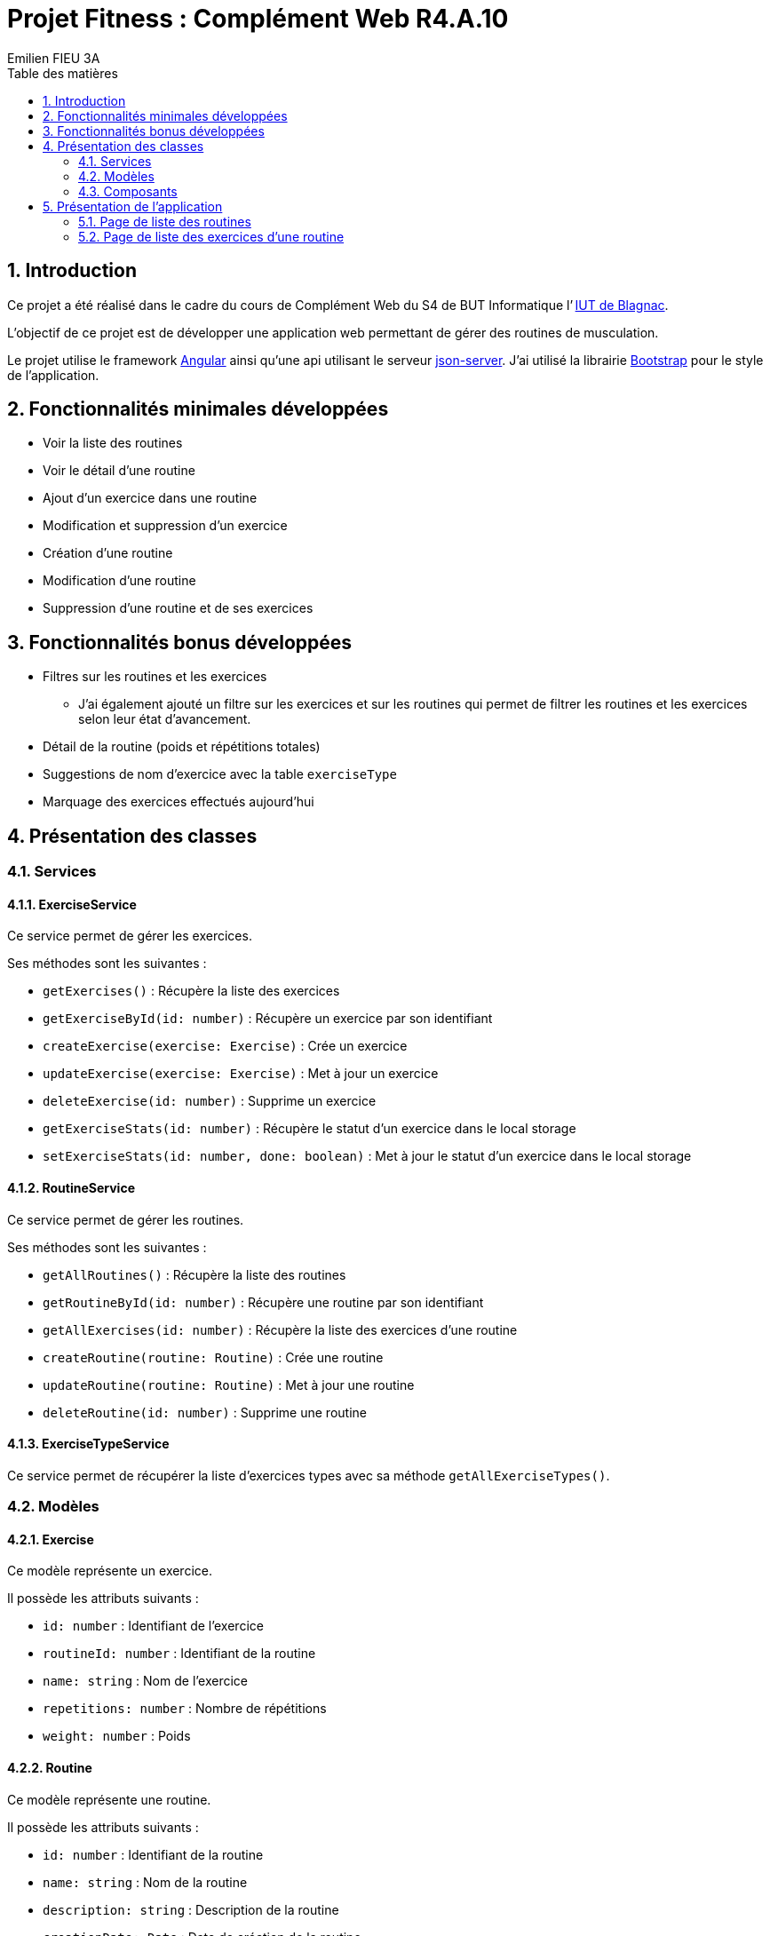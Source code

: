 = Projet Fitness : Complément Web R4.A.10
:toc-title: Table des matières
:toc:
:title-page:
:sectnums:
:title-logo-image: image:/Logo_IUT_Blagnac.png[]
:stem: asciimath
:source-highlighter: rouge
Emilien FIEU 3A

== Introduction

Ce projet a été réalisé dans le cadre du cours de Complément Web du S4 de BUT Informatique l’ https://www.iut-blagnac.fr/fr[IUT de Blagnac].

L’objectif de ce projet est de développer une application web permettant de gérer des routines de musculation.

Le projet utilise le framework https://angular.io/[Angular] ainsi qu’une api utilisant le serveur https://github.com/typicode/json-server[json-server]. J’ai utilisé la librairie https://getbootstrap.com/[Bootstrap] pour le style de l’application.

== Fonctionnalités minimales développées

* Voir la liste des routines
* Voir le détail d’une routine
* Ajout d’un exercice dans une routine
* Modification et suppression d’un exercice
* Création d’une routine
* Modification d’une routine
* Suppression d’une routine et de ses exercices

== Fonctionnalités bonus développées


* Filtres sur les routines et les exercices
** J’ai également ajouté un filtre sur les exercices et sur les routines qui permet de filtrer les routines et les exercices selon leur état d’avancement.
* Détail de la routine (poids et répétitions totales)
* Suggestions de nom d’exercice avec la table `exerciseType`
* Marquage des exercices effectués aujourd’hui

== Présentation des classes

=== Services

==== ExerciseService

Ce service permet de gérer les exercices.

Ses méthodes sont les suivantes :

- `getExercises()` : Récupère la liste des exercices
- `getExerciseById(id: number)` : Récupère un exercice par son identifiant
- `createExercise(exercise: Exercise)` : Crée un exercice
- `updateExercise(exercise: Exercise)` : Met à jour un exercice
- `deleteExercise(id: number)` : Supprime un exercice
- `getExerciseStats(id: number)` : Récupère le statut d’un exercice dans le local storage
- `setExerciseStats(id: number, done: boolean)` : Met à jour le statut d’un exercice dans le local storage

==== RoutineService

Ce service permet de gérer les routines.

Ses méthodes sont les suivantes :

- `getAllRoutines()` : Récupère la liste des routines
- `getRoutineById(id: number)` : Récupère une routine par son identifiant
- `getAllExercises(id: number)` : Récupère la liste des exercices d’une routine
- `createRoutine(routine: Routine)` : Crée une routine
- `updateRoutine(routine: Routine)` : Met à jour une routine
- `deleteRoutine(id: number)` : Supprime une routine

==== ExerciseTypeService

Ce service permet de récupérer la liste d’exercices types avec sa méthode `getAllExerciseTypes()`.

=== Modèles

==== Exercise

Ce modèle représente un exercice.

Il possède les attributs suivants :

- `id: number` : Identifiant de l’exercice
- `routineId: number` : Identifiant de la routine
- `name: string` : Nom de l’exercice
- `repetitions: number` : Nombre de répétitions
- `weight: number` : Poids

==== Routine

Ce modèle représente une routine.

Il possède les attributs suivants :

- `id: number` : Identifiant de la routine
- `name: string` : Nom de la routine
- `description: string` : Description de la routine
- `creationDate: Date` : Date de création de la routine
- `status: Status` : Statut de la routine

Elle contient également une énumération `Status` qui représente le statut de la routine.

==== ExerciseType

Ce modèle représente un type d’exercice.

Il possède les attributs suivants :

- `id: number` : Identifiant du type d’exercice
- `name: string` : Nom du type d’exercice

=== Composants

==== Header

Ce composant représente l’en-tête de l’application.

Il contient un titre et un bouton pour accéder à la page qui liste les routines.


==== Routine

===== RoutineList [[routine-list]]

Ce composant représente la liste des routines.

Il contient un accordéon qui affiche les routines avec le composant <<routine-item>>.

===== RoutineItem [[routine-item]]

Ce composant représente un élément de l’accordéon des routines.

Son titre correspond au nom de la routine, une fois déplié, il affiche la description de la routine ainsi que plusieurs boutons pour accéder à la page de détail de la routine, pour modifier la routine et pour supprimer la routine.

===== RoutineEdit [[routine-edit]]

Ce composant permet de modifier / de créer une routine.

Il contient un formulaire qui permet de modifier le nom et la description de la routine.

==== Exercise

===== ExerciseList [[exercise-list]]

Ce composant représente la liste des exercices d’une routine.

Il contient un tableau qui affiche les exercices avec le composant <<exercise-item>>.

===== ExerciseItem [[exercise-item]]

Ce composant représente un élément du tableau des exercices.

Il affiche le nom, le nombre de répétitions et le poids de l’exercice ainsi que plusieurs boutons pour afficher l’image d’illustration de l’exercice, pour modifier l’exercice et pour supprimer l’exercice. Il permet également de marquer l’exercice comme effectué.

===== ExerciseEdit [[exercise-edit]]

Ce composant permet de modifier / de créer un exercice.

Il contient un formulaire qui permet de modifier le nom, le nombre de répétitions et le poids de l’exercice.

== Présentation de l’application

L’application est composée de 2 pages principales :

- La page qui liste les routines
- La page qui affiche la liste des exercices d’une routine

=== Page de liste des routines

Cette page affiche la liste des routines. Elle se situe à l’adresse `/`.

Elle contient un accordéon qui affiche les routines avec le composant <<routine-item>>.

En cliquant sur le bouton de création de routine, ou sur le bouton de modification d’une routine, l’utilisateur est redirigé vers la <<routine-edit-page>>.

Si tous les exercices de la routine, sont marqués comme faits alors une coupe s’affiche à côté du nom de la routine.

L’utilisateur peut marquer une routine comme en cours avec le bouton « checkbox ». Si la routine est en cours, le bouton « + » est affiché en vert tout comme le fond du corps de l’accordéon. Si la routine n’est pas en cours, ils seront affichés en orange.

L’utilisateur peut aller sur la <<routine-edit-page,page de détail de la routine>> en cliquant sur le bouton « œil ».

Il peut enfin supprimer la routine en cliquant sur le bouton « poubelle ».

==== Page de modification d’une routine [[routine-edit-page]]

Cette page permet de modifier et de créer une routine.

Elle se situe à l’adresse `/routine/edit/:id` pour la modification d’une routine et à l’adresse `/routine/edit` pour la création d’une routine.

Elle contient un formulaire qui permet de modifier le nom et la description de la routine.

=== Page de liste des exercices d’une routine [[exercise-list-page]]

Cette page affiche le détail d’une routine. Elle se situe à l’adresse `/exercise/:routineId`.

Elle contient une liste des exercices de la routine avec le composant <<exercise-item>>.

En cliquant sur le bouton de création d’exercice, ou sur le bouton de modification d’un exercice, l’utilisateur est redirigé vers la <<exercise-edit-page,page de modification/création d’un exercice>>.

Lorsque l’utilisateur clique sur le bouton « image » cela affiche une image d’illustration correspondant à l’exercice. Si l’exercice n’a pas d’image, le bouton est désactivé.

L’utilisateur peut également marquer un exercice comme effectué en cliquant sur le bouton « checkbox ».

Il peut enfin  supprimer l’exercice en cliquant sur le bouton « poubelle ».

==== Page de modification d’un exercice [[exercise-edit-page]]

Cette page permet de modifier et de créer un exercice.

Elle se situe à l’adresse `/exercise/:routineId/edit/:id` pour la modification d’un exercice et à l’adresse `/exercise/edit/:routineId` pour la création d’un exercice.

Elle contient un formulaire qui permet de modifier le nom, le nombre de répétitions et le poids de l’exercice.





